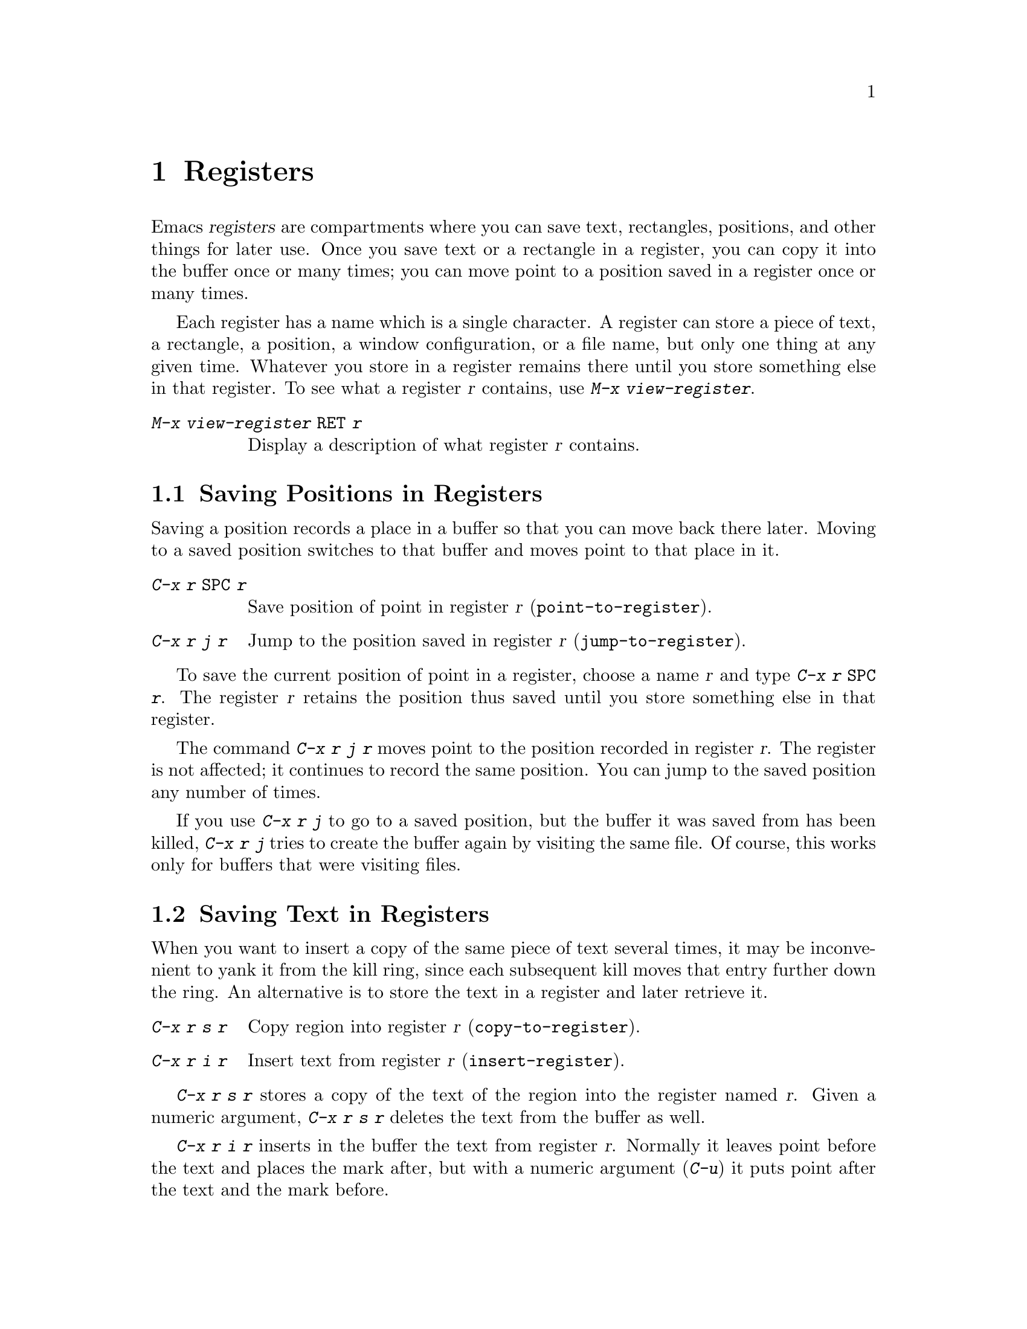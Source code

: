 @c This is part of the Emacs manual.
@c Copyright (C) 1985, 86, 87, 93, 94, 95, 1997 Free Software Foundation, Inc.
@c See file emacs.texi for copying conditions.
@node Registers, Display, Rectangles, Top
@chapter Registers
@cindex registers

  Emacs @dfn{registers} are compartments where you can save text,
rectangles, positions, and other things for later use.  Once you save
text or a rectangle in a register, you can copy it into the buffer
once or many times; you can move point to a position saved in a
register once or many times.

@findex view-register
  Each register has a name which is a single character.  A register can
store a piece of text, a rectangle, a position, a window configuration,
or a file name, but only one thing at any given time.  Whatever you
store in a register remains there until you store something else in that
register.  To see what a register @var{r} contains, use @kbd{M-x
view-register}.

@table @kbd
@item M-x view-register @key{RET} @var{r}
Display a description of what register @var{r} contains.
@end table

@menu
* Position: RegPos.           Saving positions in registers.
* Text: RegText.              Saving text in registers.
* Rectangle: RegRect.         Saving rectangles in registers.
* Configurations: RegConfig.  Saving window configurations in registers.
* Files: RegFiles.            File names in registers.
* Numbers: RegNumbers.        Numbers in registers.
* Bookmarks::                 Bookmarks are like registers, but persistent.
@end menu

@node RegPos
@section Saving Positions in Registers

  Saving a position records a place in a buffer so that you can move
back there later.  Moving to a saved position switches to that buffer
and moves point to that place in it.

@table @kbd
@item C-x r @key{SPC} @var{r}
Save position of point in register @var{r} (@code{point-to-register}).
@item C-x r j @var{r}
Jump to the position saved in register @var{r} (@code{jump-to-register}).
@end table

@kindex C-x r SPC
@findex point-to-register
  To save the current position of point in a register, choose a name
@var{r} and type @kbd{C-x r @key{SPC} @var{r}}.  The register @var{r}
retains the position thus saved until you store something else in that
register.

@kindex C-x r j
@findex jump-to-register
  The command @kbd{C-x r j @var{r}} moves point to the position recorded
in register @var{r}.  The register is not affected; it continues to
record the same position.  You can jump to the saved position any number
of times.

  If you use @kbd{C-x r j} to go to a saved position, but the buffer it
was saved from has been killed, @kbd{C-x r j} tries to create the buffer
again by visiting the same file.  Of course, this works only for buffers
that were visiting files.

@node RegText
@section Saving Text in Registers

  When you want to insert a copy of the same piece of text several
times, it may be inconvenient to yank it from the kill ring, since each
subsequent kill moves that entry further down the ring.  An alternative
is to store the text in a register and later retrieve it.

@table @kbd
@item C-x r s @var{r}
Copy region into register @var{r} (@code{copy-to-register}).
@item C-x r i @var{r}
Insert text from register @var{r} (@code{insert-register}).
@end table

@kindex C-x r s
@kindex C-x r i
@findex copy-to-register
@findex insert-register
  @kbd{C-x r s @var{r}} stores a copy of the text of the region into the
register named @var{r}.  Given a numeric argument, @kbd{C-x r s @var{r}}
deletes the text from the buffer as well.

  @kbd{C-x r i @var{r}} inserts in the buffer the text from register
@var{r}.  Normally it leaves point before the text and places the mark
after, but with a numeric argument (@kbd{C-u}) it puts point after the
text and the mark before.

@node RegRect
@section Saving Rectangles in Registers

  A register can contain a rectangle instead of linear text.  The
rectangle is represented as a list of strings.  @xref{Rectangles}, for
basic information on how to specify a rectangle in the buffer.

@table @kbd
@findex copy-rectangle-to-register
@kindex C-x r r
@item C-x r r @var{r}
Copy the region-rectangle into register @var{r}
(@code{copy-rectangle-to-register}).  With numeric argument, delete it as
well.
@item C-x r i @var{r}
Insert the rectangle stored in register @var{r} (if it contains a
rectangle) (@code{insert-register}).
@end table

  The @kbd{C-x r i @var{r}} command inserts a text string if the
register contains one, and inserts a rectangle if the register contains
one.

  See also the command @code{sort-columns}, which you can think of
as sorting a rectangle.  @xref{Sorting}.

@node RegConfig
@section Saving Window Configurations in Registers

@findex window-configuration-to-register
@findex frame-configuration-to-register
@kindex C-x r w
@kindex C-x r f
  You can save the window configuration of the selected frame in a
register, or even the configuration of all windows in all frames, and
restore the configuration later.

@table @kbd
@item C-x r w @var{r}
Save the state of the selected frame's windows in register @var{r}
(@code{window-configuration-to-register}).
@item C-x r f @var{r}
Save the state of all frames, including all their windows, in register
@var{r} (@code{frame-configuration-to-register}).
@end table

  Use @kbd{C-x r j @var{r}} to restore a window or frame configuration.
This is the same command used to restore a cursor position.  When you
restore a frame configuration, any existing frames not included in the
configuration become invisible.  If you wish to delete these frames
instead, use @kbd{C-u C-x r j @var{r}}.

@node RegNumbers
@section Keeping Numbers in Registers

  There are commands to store a number in a register, to insert
the number in the buffer in decimal, and to increment it.  These commands
can be useful in keyboard macros (@pxref{Keyboard Macros}).

@table @kbd
@item C-u @var{number} C-x r n @var{r}
@kindex C-x r n
@findex number-to-register
Store @var{number} into register @var{r} (@code{number-to-register}).
@item C-u @var{number} C-x r + @var{r}
@kindex C-x r +
@findex increment-register
Increment the number in register @var{r} by @var{number}
(@code{increment-register}).
@item C-x r g @var{r}
Insert the number from register @var{r} into the buffer.
@end table

  @kbd{C-x r g} is the same command used to insert any other sort of
register contents into the buffer.  @kbd{C-x r +} with no numeric
argument increments the register value by 1; @kbd{C-x r n} with no
numeric argument stores zero in the register.

@node RegFiles
@section Keeping File Names in Registers

  If you visit certain file names frequently, you can visit them more
conveniently if you put their names in registers.  Here's the Lisp code
used to put a file name in a register:

@smallexample
(set-register ?@var{r} '(file . @var{name}))
@end smallexample

@need 3000
@noindent
For example,

@smallexample
(set-register ?z '(file . "/gd/gnu/emacs/19.0/src/ChangeLog"))
@end smallexample

@noindent
puts the file name shown in register @samp{z}.

  To visit the file whose name is in register @var{r}, type @kbd{C-x r j
@var{r}}.  (This is the same command used to jump to a position or
restore a frame configuration.)

@node Bookmarks
@section Bookmarks
@cindex bookmarks

  @dfn{Bookmarks} are somewhat like registers in that they record
positions you can jump to.  Unlike registers, they have long names, and
they persist automatically from one Emacs session to the next.  The
prototypical use of bookmarks is to record ``where you were reading'' in
various files.

@table @kbd
@item C-x r m @key{RET}
Set the bookmark for the visited file, at point.

@item C-x r m @var{bookmark} @key{RET}
@findex bookmark-set
Set the bookmark named @var{bookmark} at point (@code{bookmark-set}).

@item C-x r b @var{bookmark} @key{RET}
@findex bookmark-jump
Jump to the bookmark named @var{bookmark} (@code{bookmark-jump}).

@item C-x r l
@findex list-bookmarks
List all bookmarks (@code{list-bookmarks}).

@item M-x bookmark-save
@findex bookmark-save
Save all the current bookmark values in the default bookmark file.
@end table

@kindex C-x r m
@findex bookmark-set
@kindex C-x r b
@findex bookmark-jump
  The prototypical use for bookmarks is to record one current position
in each of several files.  So the command @kbd{C-x r m}, which sets a
bookmark, uses the visited file name as the default for the bookmark
name.  If you name each bookmark after the file it points to, then you
can conveniently revisit any of those files with @kbd{C-x r b}, and move
to the position of the bookmark at the same time.

@kindex C-x r l
  To display a list of all your bookmarks in a separate buffer, type
@kbd{C-x r l} (@code{list-bookmarks}).  If you switch to that buffer,
you can use it to edit your bookmark definitions or annotate the
bookmarks.  Type @kbd{C-h m} in that buffer for more information about
its special editing commands.

  When you kill Emacs, Emacs offers to save your bookmark values in your
default bookmark file, @file{~/.emacs.bmk}, if you have changed any
bookmark values.  You can also save the bookmarks at any time with the
@kbd{M-x bookmark-save} command.  The bookmark commands load your
default bookmark file automatically.  This saving and loading is how
bookmarks persist from one Emacs session to the next.

@vindex bookmark-save-flag
  If you set the variable @code{bookmark-save-flag} to 1, then each
command that sets a bookmark will also save your bookmarks; this way,
you don't lose any bookmark values even if Emacs crashes.  (The value,
if a number, says how many bookmark modifications should go by between
saving.)

@vindex bookmark-search-size
  Bookmark position values are saved with surrounding context, so that
@code{bookmark-jump} can find the proper position even if the file is
modified slightly.  The variable @code{bookmark-search-size} says how
many characters of context to record, on each side of the bookmark's
position.

  Here are some additional commands for working with bookmarks:

@table @kbd
@item M-x bookmark-load @key{RET} @var{filename} @key{RET}
@findex bookmark-load
Load a file named @var{filename} that contains a list of bookmark
values.  You can use this command, as well as @code{bookmark-write}, to
work with other files of bookmark values in addition to your default
bookmark file.

@item M-x bookmark-write @key{RET} @var{filename} @key{RET}
@findex bookmark-write
Save all the current bookmark values in the file @var{filename}.

@item M-x bookmark-delete @key{RET} @var{bookmark} @key{RET}
@findex bookmark-delete
Delete the bookmark named @var{bookmark}.

@item M-x bookmark-insert-location @key{RET} @var{bookmark} @key{RET}
@findex bookmark-insert-location
Insert in the buffer the name of the file that bookmark @var{bookmark}
points to.

@item M-x bookmark-insert @key{RET} @var{bookmark} @key{RET}
@findex bookmark-insert
Insert in the buffer the @emph{contents} of the file that bookmark
@var{bookmark} points to.
@end table
